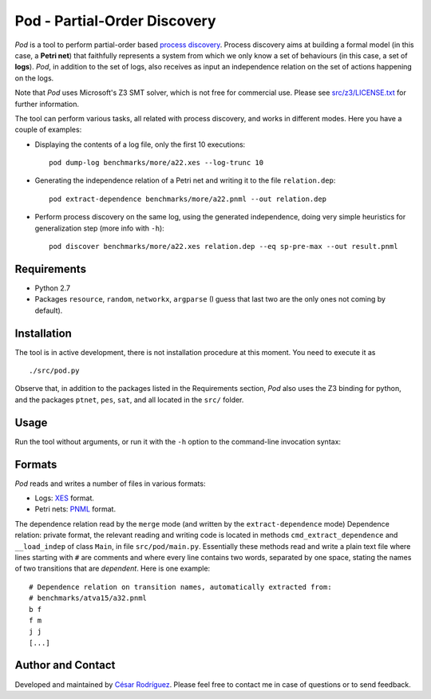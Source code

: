 
=============================
Pod - Partial-Order Discovery
=============================

*Pod* is a tool to perform partial-order based
`process discovery <http://en.wikipedia.org/wiki/Business_process_discovery>`__.
Process discovery aims at building a formal model
(in this case, a **Petri net**) that faithfully represents a system from which we
only know a set of behaviours (in this case, a set of **logs**).
*Pod*, in addition to the set of logs, also receives as input an independence
relation on the set of actions happening on the logs.

Note that *Pod* uses Microsoft's Z3 SMT solver, which is not free for commercial
use. Please see `<src/z3/LICENSE.txt>`__ for further information.

The tool can perform various tasks, all related with process discovery, and
works in different modes. Here you have a couple of examples:

* Displaying the contents of a log file, only the first 10 executions::

   pod dump-log benchmarks/more/a22.xes --log-trunc 10

* Generating the independence relation of a Petri net and writing it to the file
  ``relation.dep``::

   pod extract-dependence benchmarks/more/a22.pnml --out relation.dep

* Perform process discovery on the same log, using the generated independence,
  doing very simple heuristics for generalization step (more info with ``-h``)::

   pod discover benchmarks/more/a22.xes relation.dep --eq sp-pre-max --out result.pnml

Requirements
============

* Python 2.7
* Packages
  ``resource``,
  ``random``,
  ``networkx``,
  ``argparse``
  (I guess that last two are the only ones not coming by default).

Installation
============

The tool is in active development, there is not installation procedure at this
moment. You need to execute it as ::

  ./src/pod.py

Observe that, in addition to the packages listed in the Requirements section,
*Pod* also uses the Z3 binding for python, and the packages ``ptnet``, ``pes``,
``sat``, and all located in the ``src/`` folder.

Usage
====

Run the tool without arguments, or run it with the ``-h`` option to the
command-line invocation syntax::

Formats
=======

*Pod* reads and writes a number of files in various formats:

* Logs: `XES <http://www.xes-standard.org/>`__ format.
* Petri nets: `PNML <http://www.pnml.org/>`__ format.

The dependence relation read by the ``merge`` mode (and written by the
``extract-dependence`` mode)
Dependence relation: private format, the relevant reading and writing code is
located in methods ``cmd_extract_dependence`` and ``__load_indep`` of class
``Main``, in file ``src/pod/main.py``. Essentially these methods read and
write a plain text file where lines starting with ``#`` are comments and where
every line contains two words, separated by one space, stating the names of two
transitions that are *dependent*. Here is one example::

 # Dependence relation on transition names, automatically extracted from:
 # benchmarks/atva15/a32.pnml
 b f
 f m
 j j
 [...]


Author and Contact
==================

Developed and maintained by
`César Rodríguez <http://lipn.univ-paris13.fr/~rodriguez/>`__.
Please feel free to contact me in case of questions or to send feedback.

